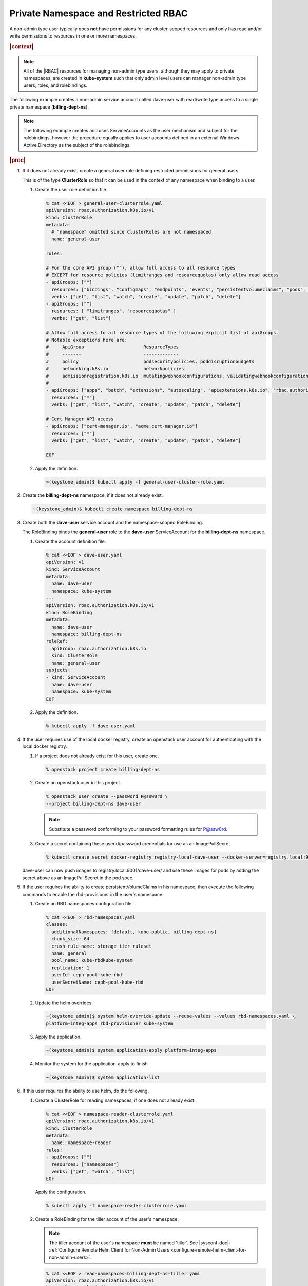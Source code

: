 
.. vbz1578928340182
.. _private-namespace-and-restricted-rbac:

=====================================
Private Namespace and Restricted RBAC
=====================================

A non-admin type user typically does **not** have permissions for any
cluster-scoped resources and only has read and/or write permissions to
resources in one or more namespaces.

.. rubric:: |context|

.. note::
    All of the |RBAC| resources for managing non-admin type users, although
    they may apply to private namespaces, are created in **kube-system**
    such that only admin level users can manager non-admin type users,
    roles, and rolebindings.

The following example creates a non-admin service account called dave-user
with read/write type access to a single private namespace
\(**billing-dept-ns**\).

.. note::
    The following example creates and uses ServiceAccounts as the user
    mechanism and subject for the rolebindings, however the procedure
    equally applies to user accounts defined in an external Windows Active
    Directory as the subject of the rolebindings.

.. rubric:: |proc|

#.  If it does not already exist, create a general user role defining
    restricted permissions for general users.

    This is of the type **ClusterRole** so that it can be used in the
    context of any namespace when binding to a user.


    #.  Create the user role definition file.

        .. code-block:: none

            % cat <<EOF > general-user-clusterrole.yaml
            apiVersion: rbac.authorization.k8s.io/v1
            kind: ClusterRole
            metadata:
              # "namespace" omitted since ClusterRoles are not namespaced
              name: general-user

            rules:

            # For the core API group (""), allow full access to all resource types
            # EXCEPT for resource policies (limitranges and resourcequotas) only allow read access
            - apiGroups: [""]
              resources: ["bindings", "configmaps", "endpoints", "events", "persistentvolumeclaims", "pods", "podtemplates", "replicationcontrollers", "secrets", "serviceaccounts", "services"]
              verbs: ["get", "list", "watch", "create", "update", "patch", "delete"]
            - apiGroups: [""]
              resources: [ "limitranges", "resourcequotas" ]
              verbs: ["get", "list"]

            # Allow full access to all resource types of the following explicit list of apiGroups.
            # Notable exceptions here are:
            #     ApiGroup                      ResourceTypes
            #     -------                       -------------
            #     policy                        podsecuritypolicies, poddisruptionbudgets
            #     networking.k8s.io             networkpolicies
            #     admissionregistration.k8s.io  mutatingwebhookconfigurations, validatingwebhookconfigurations
            #
            - apiGroups: ["apps", "batch", "extensions", "autoscaling", "apiextensions.k8s.io", "rbac.authorization.k8s.io"]
              resources: ["*"]
              verbs: ["get", "list", "watch", "create", "update", "patch", "delete"]

            # Cert Manager API access
            - apiGroups: ["cert-manager.io", "acme.cert-manager.io"]
              resources: ["*"]
              verbs: ["get", "list", "watch", "create", "update", "patch", "delete"]

            EOF

    #.  Apply the definition.

        .. code-block:: none

            ~(keystone_admin)$ kubectl apply -f general-user-cluster-role.yaml


#.  Create the **billing-dept-ns** namespace, if it does not already exist.

    .. code-block:: none

        ~(keystone_admin)$ kubectl create namespace billing-dept-ns

#.  Create both the **dave-user** service account and the namespace-scoped
    RoleBinding.

    The RoleBinding binds the **general-user** role to the **dave-user**
    ServiceAccount for the **billing-dept-ns** namespace.


    #.  Create the account definition file.

        .. code-block:: none

            % cat <<EOF > dave-user.yaml
            apiVersion: v1
            kind: ServiceAccount
            metadata:
              name: dave-user
              namespace: kube-system
            ---
            apiVersion: rbac.authorization.k8s.io/v1
            kind: RoleBinding
            metadata:
              name: dave-user
              namespace: billing-dept-ns
            roleRef:
              apiGroup: rbac.authorization.k8s.io
              kind: ClusterRole
              name: general-user
            subjects:
            - kind: ServiceAccount
              name: dave-user
              namespace: kube-system
            EOF

    #.  Apply the definition.

        .. code-block:: none

            % kubectl apply -f dave-user.yaml


#.  If the user requires use of the local docker registry, create an
    openstack user account for authenticating with the local docker registry.


    #.  If a project does not already exist for this user, create one.

        .. code-block:: none

            % openstack project create billing-dept-ns

    #.  Create an openstack user in this project.

        .. code-block:: none

            % openstack user create --password P@ssw0rd \
            --project billing-dept-ns dave-user

        .. note::
            Substitute a password conforming to your password formatting
            rules for P@ssw0rd.

    #.  Create a secret containing these userid/password credentials for use
        as an ImagePullSecret

        .. code-block:: none

            % kubectl create secret docker-registry registry-local-dave-user --docker-server=registry.local:9001 --docker-username=dave-user  --docker-password=P@ssw0rd --docker-email=noreply@windriver.com -n billing-dept-ns


    dave-user can now push images to registry.local:9001/dave-user/ and use
    these images for pods by adding the secret above as an ImagePullSecret
    in the pod spec.

#.  If the user requires the ability to create persistentVolumeClaims in his
    namespace, then execute the following commands to enable the rbd-provisioner
    in the user's namespace.


    #.  Create an RBD namespaces configuration file.

        .. code-block:: none

            % cat <<EOF > rbd-namespaces.yaml
            classes:
            - additionalNamespaces: [default, kube-public, billing-dept-ns]
              chunk_size: 64
              crush_rule_name: storage_tier_ruleset
              name: general
              pool_name: kube-rbdkube-system
              replication: 1
              userId: ceph-pool-kube-rbd
              userSecretName: ceph-pool-kube-rbd
            EOF

    #.  Update the helm overrides.

        .. code-block:: none

            ~(keystone_admin)$ system helm-override-update --reuse-values --values rbd-namespaces.yaml \
            platform-integ-apps rbd-provisioner kube-system

    #.  Apply the application.

        .. code-block:: none

            ~(keystone_admin)$ system application-apply platform-integ-apps

    #.  Monitor the system for the application-apply to finish

        .. code-block:: none

            ~(keystone_admin)$ system application-list


#.  If this user requires the ability to use helm, do the following.


    #.  Create a ClusterRole for reading namespaces, if one does not already exist.

        .. code-block:: none

            % cat <<EOF > namespace-reader-clusterrole.yaml
            apiVersion: rbac.authorization.k8s.io/v1
            kind: ClusterRole
            metadata:
              name: namespace-reader
            rules:
            - apiGroups: [""]
              resources: ["namespaces"]
              verbs: ["get", "watch", "list"]
            EOF

        Apply the configuration.

        .. code-block:: none

            % kubectl apply -f namespace-reader-clusterrole.yaml

    #.  Create a RoleBinding for the tiller account of the user's namespace.

        .. note::

            .. xbooklink

            The tiller account of the user's namespace **must** be named
            'tiller'. See |sysconf-doc|: :ref:`Configure Remote Helm Client
            for Non-Admin Users
            <configure-remote-helm-client-for-non-admin-users>`.

        .. code-block:: none

            % cat <<EOF > read-namespaces-billing-dept-ns-tiller.yaml
            apiVersion: rbac.authorization.k8s.io/v1
            kind: ClusterRoleBinding
            metadata:
              name: read-namespaces-billing-dept-ns-tiller
            subjects:
            - kind: ServiceAccount
              name: tiller
              namespace: billing-dept-ns
            roleRef:
              kind: ClusterRole
              name: namespace-reader
              apiGroup: rbac.authorization.k8s.io
            EOF

        Apply the configuration.

        .. code-block:: none

            % kubectl apply -f read-namespaces-billing-dept-ns-tiller.yaml



..
  .. rubric:: |postreq|

.. xbooklink

   See |sysconf-doc|: :ref:`Configure Remote CLI Access
    <configure-remote-cli-access>` for details on how to setup remote CLI
    access using tools such as :command:`kubectl` and :command:`helm` for a
    service account such as this.

